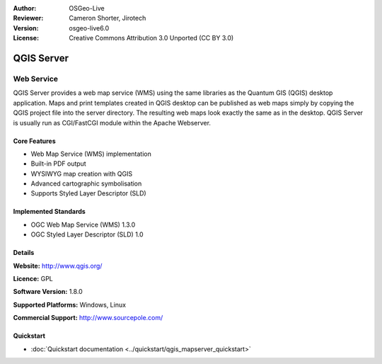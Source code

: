 :Author: OSGeo-Live
:Reviewer: Cameron Shorter, Jirotech
:Version: osgeo-live6.0
:License: Creative Commons Attribution 3.0 Unported (CC BY 3.0)

.. image:: /images/project_logos/logo-QGIS.png
  :alt: project logo
  :align: right
  :target: http://www.qgis.org

.. image:: /images/logos/OSGeo_project.png
  :scale: 100 %
  :alt: OSGeo Project
  :align: right
  :target: http://www.osgeo.org

QGIS Server
================================================================================

Web Service
~~~~~~~~~~~~~~~~~~~~~~~~~~~~~~~~~~~~~~~~~~~~~~~~~~~~~~~~~~~~~~~~~~~~~~~~~~~~~~~~

QGIS Server provides a web map service (WMS) using the same libraries as the Quantum GIS (QGIS) desktop application.
Maps and print templates created in QGIS desktop can be published as web maps simply by copying the QGIS project file into the server directory. The resulting web maps look exactly the same as in the desktop.
QGIS Server is usually run as CGI/FastCGI module within the Apache Webserver.

.. image:: /images/screenshots/qgis/qgis-mapserver-screenshot.jpg
  :scale: 40 %
  :alt: project logo
  :align: right


Core Features
--------------------------------------------------------------------------------

* Web Map Service (WMS) implementation
* Built-in PDF output
* WYSIWYG map creation with QGIS
* Advanced cartographic symbolisation
* Supports Styled Layer Descriptor (SLD)

Implemented Standards
--------------------------------------------------------------------------------

* OGC Web Map Service (WMS) 1.3.0
* OGC Styled Layer Descriptor (SLD) 1.0

Details
--------------------------------------------------------------------------------

**Website:** http://www.qgis.org/

**Licence:** GPL

**Software Version:** 1.8.0

**Supported Platforms:** Windows, Linux

**Commercial Support:** http://www.sourcepole.com/


Quickstart
--------------------------------------------------------------------------------

* :doc:`Quickstart documentation <../quickstart/qgis_mapserver_quickstart>`



